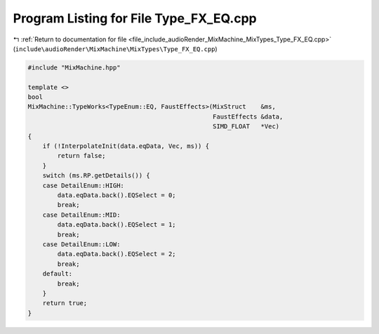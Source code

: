 
.. _program_listing_file_include_audioRender_MixMachine_MixTypes_Type_FX_EQ.cpp:

Program Listing for File Type_FX_EQ.cpp
=======================================

|exhale_lsh| :ref:`Return to documentation for file <file_include_audioRender_MixMachine_MixTypes_Type_FX_EQ.cpp>` (``include\audioRender\MixMachine\MixTypes\Type_FX_EQ.cpp``)

.. |exhale_lsh| unicode:: U+021B0 .. UPWARDS ARROW WITH TIP LEFTWARDS

.. code-block:: cpp

   #include "MixMachine.hpp"
   
   template <>
   bool
   MixMachine::TypeWorks<TypeEnum::EQ, FaustEffects>(MixStruct    &ms,
                                                     FaustEffects &data,
                                                     SIMD_FLOAT   *Vec)
   {
       if (!InterpolateInit(data.eqData, Vec, ms)) {
           return false;
       }
       switch (ms.RP.getDetails()) {
       case DetailEnum::HIGH:
           data.eqData.back().EQSelect = 0;
           break;
       case DetailEnum::MID:
           data.eqData.back().EQSelect = 1;
           break;
       case DetailEnum::LOW:
           data.eqData.back().EQSelect = 2;
           break;
       default:
           break;
       }
       return true;
   }
